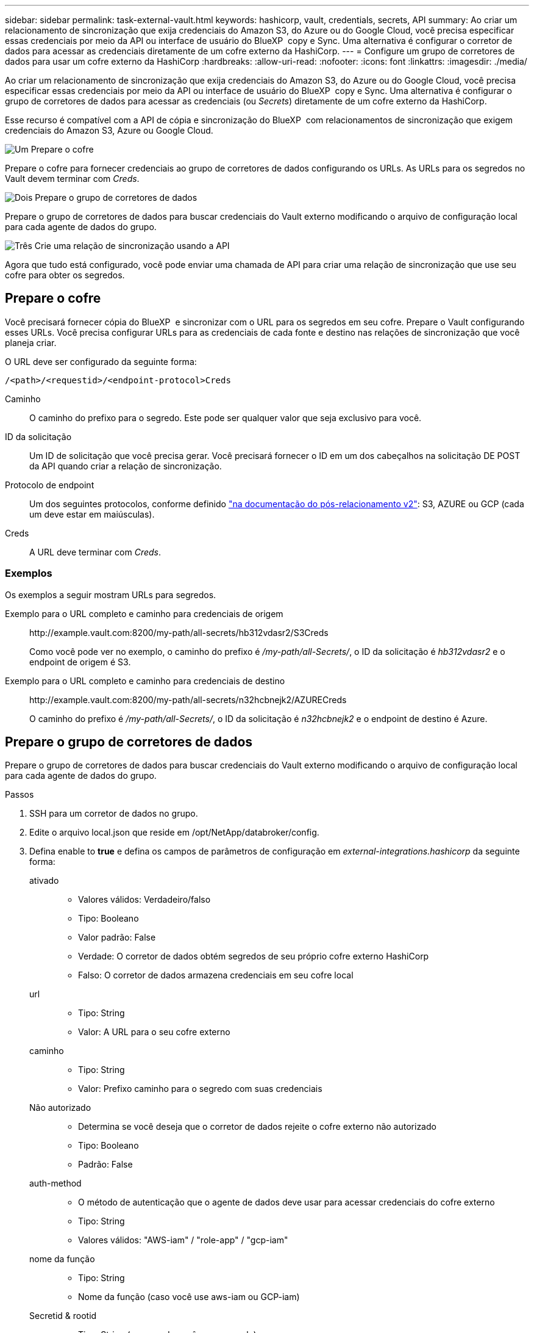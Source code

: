 ---
sidebar: sidebar 
permalink: task-external-vault.html 
keywords: hashicorp, vault, credentials, secrets, API 
summary: Ao criar um relacionamento de sincronização que exija credenciais do Amazon S3, do Azure ou do Google Cloud, você precisa especificar essas credenciais por meio da API ou interface de usuário do BlueXP  copy e Sync. Uma alternativa é configurar o corretor de dados para acessar as credenciais diretamente de um cofre externo da HashiCorp. 
---
= Configure um grupo de corretores de dados para usar um cofre externo da HashiCorp
:hardbreaks:
:allow-uri-read: 
:nofooter: 
:icons: font
:linkattrs: 
:imagesdir: ./media/


[role="lead"]
Ao criar um relacionamento de sincronização que exija credenciais do Amazon S3, do Azure ou do Google Cloud, você precisa especificar essas credenciais por meio da API ou interface de usuário do BlueXP  copy e Sync. Uma alternativa é configurar o grupo de corretores de dados para acessar as credenciais (ou _Secrets_) diretamente de um cofre externo da HashiCorp.

Esse recurso é compatível com a API de cópia e sincronização do BlueXP  com relacionamentos de sincronização que exigem credenciais do Amazon S3, Azure ou Google Cloud.

.image:https://raw.githubusercontent.com/NetAppDocs/common/main/media/number-1.png["Um"] Prepare o cofre
[role="quick-margin-para"]
Prepare o cofre para fornecer credenciais ao grupo de corretores de dados configurando os URLs. As URLs para os segredos no Vault devem terminar com _Creds_.

.image:https://raw.githubusercontent.com/NetAppDocs/common/main/media/number-2.png["Dois"] Prepare o grupo de corretores de dados
[role="quick-margin-para"]
Prepare o grupo de corretores de dados para buscar credenciais do Vault externo modificando o arquivo de configuração local para cada agente de dados do grupo.

.image:https://raw.githubusercontent.com/NetAppDocs/common/main/media/number-3.png["Três"] Crie uma relação de sincronização usando a API
[role="quick-margin-para"]
Agora que tudo está configurado, você pode enviar uma chamada de API para criar uma relação de sincronização que use seu cofre para obter os segredos.



== Prepare o cofre

Você precisará fornecer cópia do BlueXP  e sincronizar com o URL para os segredos em seu cofre. Prepare o Vault configurando esses URLs. Você precisa configurar URLs para as credenciais de cada fonte e destino nas relações de sincronização que você planeja criar.

O URL deve ser configurado da seguinte forma:

`/<path>/<requestid>/<endpoint-protocol>Creds`

Caminho:: O caminho do prefixo para o segredo. Este pode ser qualquer valor que seja exclusivo para você.
ID da solicitação:: Um ID de solicitação que você precisa gerar. Você precisará fornecer o ID em um dos cabeçalhos na solicitação DE POST da API quando criar a relação de sincronização.
Protocolo de endpoint:: Um dos seguintes protocolos, conforme definido https://api.cloudsync.netapp.com/docs/#/Relationships-v2/post_relationships_v2["na documentação do pós-relacionamento v2"^]: S3, AZURE ou GCP (cada um deve estar em maiúsculas).
Creds:: A URL deve terminar com _Creds_.




=== Exemplos

Os exemplos a seguir mostram URLs para segredos.

Exemplo para o URL completo e caminho para credenciais de origem:: \http://example.vault.com:8200/my-path/all-secrets/hb312vdasr2/S3Creds
+
--
Como você pode ver no exemplo, o caminho do prefixo é _/my-path/all-Secrets/_, o ID da solicitação é _hb312vdasr2_ e o endpoint de origem é S3.

--
Exemplo para o URL completo e caminho para credenciais de destino:: \http://example.vault.com:8200/my-path/all-secrets/n32hcbnejk2/AZURECreds
+
--
O caminho do prefixo é _/my-path/all-Secrets/_, o ID da solicitação é _n32hcbnejk2_ e o endpoint de destino é Azure.

--




== Prepare o grupo de corretores de dados

Prepare o grupo de corretores de dados para buscar credenciais do Vault externo modificando o arquivo de configuração local para cada agente de dados do grupo.

.Passos
. SSH para um corretor de dados no grupo.
. Edite o arquivo local.json que reside em /opt/NetApp/databroker/config.
. Defina enable to *true* e defina os campos de parâmetros de configuração em _external-integrations.hashicorp_ da seguinte forma:
+
ativado::
+
--
** Valores válidos: Verdadeiro/falso
** Tipo: Booleano
** Valor padrão: False
** Verdade: O corretor de dados obtém segredos de seu próprio cofre externo HashiCorp
** Falso: O corretor de dados armazena credenciais em seu cofre local


--
url::
+
--
** Tipo: String
** Valor: A URL para o seu cofre externo


--
caminho::
+
--
** Tipo: String
** Valor: Prefixo caminho para o segredo com suas credenciais


--
Não autorizado::
+
--
** Determina se você deseja que o corretor de dados rejeite o cofre externo não autorizado
** Tipo: Booleano
** Padrão: False


--
auth-method::
+
--
** O método de autenticação que o agente de dados deve usar para acessar credenciais do cofre externo
** Tipo: String
** Valores válidos: "AWS-iam" / "role-app" / "gcp-iam"


--
nome da função::
+
--
** Tipo: String
** Nome da função (caso você use aws-iam ou GCP-iam)


--
Secretid & rootid::
+
--
** Tipo: String (no caso de você usar app-role)


--
Namespace::
+
--
** Tipo: String
** Seu namespace (cabeçalho X-Vault-namespace, se necessário)


--


. Repita estes passos para quaisquer outros corretores de dados do grupo.




=== Exemplo para autenticação de função aws

[source, json]
----
{
          “external-integrations”: {
                  “hashicorp”: {
                         “enabled”: true,
                         “url”: “https://example.vault.com:8200”,
                         “path”: ““my-path/all-secrets”,
                         “reject-unauthorized”: false,
                         “auth-method”: “aws-role”,
                         “aws-role”: {
                               “role-name”: “my-role”
                         }
                }
       }
}
----


=== Exemplo de autenticação gcp-iam

[source, json]
----
{
"external-integrations": {
    "hashicorp": {
      "enabled": true,
      "url": http://ip-10-20-30-55.ec2.internal:8200,
      "path": "v1/secret",
      "namespace": "",
      "reject-unauthorized": true,
      "auth-method": "gcp-iam",
      "aws-iam": {
        "role-name": ""
      },
      "app-role": {
        "root_id": "",
        "secret_id": ""
      },
"gcp-iam": {
          "role-name": "my-iam-role"
      }
    }
  }
}
----


=== Configurar permissões ao usar a autenticação gcp-iam

Se você estiver usando o método de autenticação _gcp-iam_, o corretor de dados deve ter a seguinte permissão do GCP:

[source, yaml]
----
- iam.serviceAccounts.signJwt
----
link:task-installing-gcp.html#permissions-required-for-the-service-account["Saiba mais sobre os requisitos de permissão do GCP para o agente de dados"].



== Criando uma nova relação de sincronização usando segredos do Vault

Agora que tudo está configurado, você pode enviar uma chamada de API para criar uma relação de sincronização que use seu cofre para obter os segredos.

Publique o relacionamento usando a API REST de cópia e sincronização do BlueXP .

....
Headers:
Authorization: Bearer <user-token>
Content-Type: application/json
x-account-id: <accountid>
x-netapp-external-request-id-src: request ID as part of path for source credentials
x-netapp-external-request-id-trg: request ID as part of path for target credentials
Body: post relationship v2 body
....
* Para obter um token de usuário e sua ID de conta do BlueXP , link:api-sync.html["consulte esta página na documentação"].
* Para construir um corpo para o seu relacionamento de post https://api.cloudsync.netapp.com/docs/#/Relationships-v2/post_relationships_v2["Consulte a chamada API relationships-v2"^], .




=== Exemplo

Exemplo para a solicitação POST:

[source, json]
----
url: https://api.cloudsync.netapp.com/api/relationships-v2
headers:
"x-account-id": "CS-SasdW"
"x-netapp-external-request-id-src": "hb312vdasr2"
"Content-Type": "application/json"
"Authorization": "Bearer eyJhbGciOiJSUzI1NiIsInR5cCI6IkpXVCIsImtpZCI6Ik…"
Body:
{
"dataBrokerId": "5e6e111d578dtyuu1555sa60",
"source": {
        "protocol": "s3",
        "s3": {
                "provider": "sgws",
                "host": "1.1.1.1",
                "port": "443",
                "bucket": "my-source"
     },
"target": {
        "protocol": "s3",
        "s3": {
                "bucket": "my-target-bucket"
        }
    }
}
----